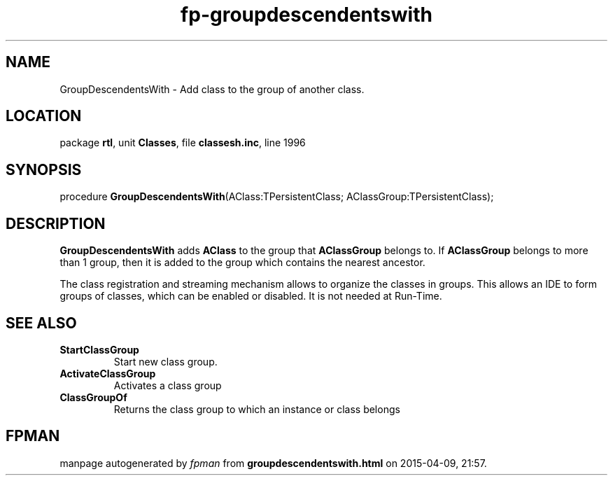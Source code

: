 .\" file autogenerated by fpman
.TH "fp-groupdescendentswith" 3 "2014-03-14" "fpman" "Free Pascal Programmer's Manual"
.SH NAME
GroupDescendentsWith - Add class to the group of another class.
.SH LOCATION
package \fBrtl\fR, unit \fBClasses\fR, file \fBclassesh.inc\fR, line 1996
.SH SYNOPSIS
procedure \fBGroupDescendentsWith\fR(AClass:TPersistentClass; AClassGroup:TPersistentClass);
.SH DESCRIPTION
\fBGroupDescendentsWith\fR adds \fBAClass\fR to the group that \fBAClassGroup\fR belongs to. If \fBAClassGroup\fR belongs to more than 1 group, then it is added to the group which contains the nearest ancestor.

The class registration and streaming mechanism allows to organize the classes in groups. This allows an IDE to form groups of classes, which can be enabled or disabled. It is not needed at Run-Time.


.SH SEE ALSO
.TP
.B StartClassGroup
Start new class group.
.TP
.B ActivateClassGroup
Activates a class group
.TP
.B ClassGroupOf
Returns the class group to which an instance or class belongs

.SH FPMAN
manpage autogenerated by \fIfpman\fR from \fBgroupdescendentswith.html\fR on 2015-04-09, 21:57.

